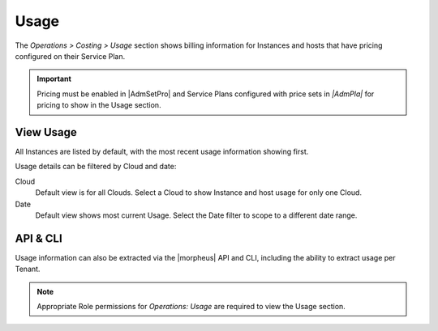 Usage
-----

The `Operations > Costing > Usage` section shows billing information for Instances and hosts that have pricing configured on their Service Plan.

.. IMPORTANT:: Pricing must be enabled in |AdmSetPro| and Service Plans configured with price sets in `|AdmPla|` for pricing to show in the Usage section.

View Usage
^^^^^^^^^^

All Instances are listed by default, with the most recent usage information showing first.

Usage details can be filtered by Cloud and date:

Cloud
  Default view is for all Clouds. Select a Cloud to show Instance and host usage for only one Cloud.
Date
  Default view shows most current Usage. Select the Date filter to scope to a different date range.

API & CLI
^^^^^^^^^

Usage information can also be extracted via the |morpheus| API and CLI, including the ability to extract usage per Tenant.

.. NOTE:: Appropriate Role permissions for `Operations: Usage` are required to view the Usage section.
